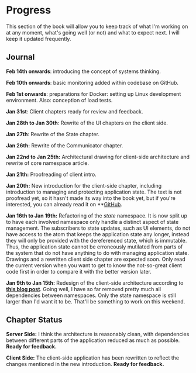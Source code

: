 * Progress
  :PROPERTIES:
  :CUSTOM_ID: progress
  :END:

This section of the book will allow you to keep track of what I'm
working on at any moment, what's going well (or not) and what to expect
next. I will keep it updated frequently.

** Journal
   :PROPERTIES:
   :CUSTOM_ID: journal
   :END:

*Feb 14th onwards*: introducing the concept of systems thinking.

*Feb 10th onwards*: basic monitoring added within codebase on GitHub.

*Feb 1st onwards*: preparations for Docker: setting up Linux development
environment. Also: conception of load tests.

*Jan 31st*: Client chapters ready for review and feedback.

*Jan 28th to Jan 30th*: Rewrite of the UI chapters on the client side.

*Jan 27th*: Rewrite of the State chapter.

*Jan 26th:* Rewrite of the Communicator chapter.

*Jan 22nd to Jan 25th:* Architectural drawing for client-side
architecture and rewrite of core namespace article.

*Jan 21th:* Proofreading of client intro.

*Jan 20th:* New introduction for the client-side chapter, including
introduction to managing and protecting application state. The text is
not proofread yet, so it hasn't made its way into the book yet, but if
you're interested, you can already read it on
**[[https://github.com/matthiasn/clojure-system-book/blob/master/manuscript/Client-Architecture.md][GitHub]].

*Jan 16th to Jan 19th:* Refactoring of the /state/ namespace. It is now
split up to have each involved namespace only handle a distinct aspect
of state management. The subscribers to state updates, such as UI
elements, do not have access to the atom that keeps the application
state any longer, instead they will only be provided with the
dereferenced state, which is immutable. Thus, the application state
cannot be erroneously mutilated from parts of the system that do not
have anything to do with managing application state. Drawings and a
rewritten client side chapter are expected soon. Only read the current
version when you want to get to know the not-so-great client code first
in order to compare it with the better version later.

*Jan 9th to Jan 15th:* Redesign of the client-side architecture
according to
*[[http://matthiasnehlsen.com/blog/2015/01/09/Hairball-Removal/][this
blog post]]*. Going well, I have so far removed pretty much all
dependencies between namespaces. Only the state namespace is still
larger than I'd want it to be. That'll be something to work on this
weekend.

** Chapter Status
   :PROPERTIES:
   :CUSTOM_ID: chapter-status
   :END:

*Server Side:* I think the architecture is reasonably clean, with
dependencies between different parts of the application reduced as much
as possible. *Ready for feedback.*

*Client Side:* The client-side application has been rewritten to reflect
the changes mentioned in the new introduction. *Ready for feedback.*
